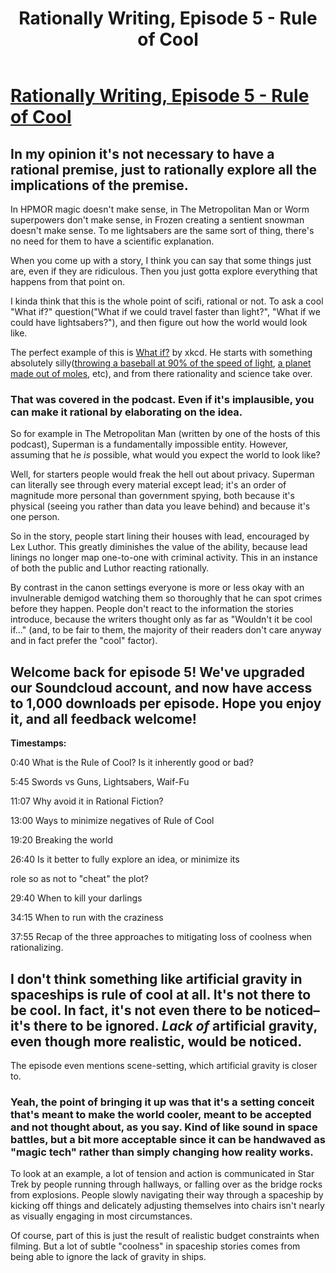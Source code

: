 #+TITLE: Rationally Writing, Episode 5 - Rule of Cool

* [[http://www.daystareld.com/podcast/rationally-writing-5/][Rationally Writing, Episode 5 - Rule of Cool]]
:PROPERTIES:
:Author: DaystarEld
:Score: 17
:DateUnix: 1470624427.0
:DateShort: 2016-Aug-08
:FlairText: EDU
:END:

** In my opinion it's not necessary to have a rational premise, just to rationally explore all the implications of the premise.

In HPMOR magic doesn't make sense, in The Metropolitan Man or Worm superpowers don't make sense, in Frozen creating a sentient snowman doesn't make sense. To me lightsabers are the same sort of thing, there's no need for them to have a scientific explanation.

When you come up with a story, I think you can say that some things just are, even if they are ridiculous. Then you just gotta explore everything that happens from that point on.

I kinda think that this is the whole point of scifi, rational or not. To ask a cool "What if?" question("What if we could travel faster than light?", "What if we could have lightsabers?"), and then figure out how the world would look like.

The perfect example of this is [[http://what-if.xkcd.com][What if?]] by xkcd. He starts with something absolutely silly([[http://what-if.xkcd.com/1/][throwing a baseball at 90% of the speed of light]], [[http://what-if.xkcd.com/4/][a planet made out of moles]], etc), and from there rationality and science take over.
:PROPERTIES:
:Author: raymestalez
:Score: 7
:DateUnix: 1470663010.0
:DateShort: 2016-Aug-08
:END:

*** That was covered in the podcast. Even if it's implausible, you can make it rational by elaborating on the idea.

So for example in The Metropolitan Man (written by one of the hosts of this podcast), Superman is a fundamentally impossible entity. However, assuming that he /is/ possible, what would you expect the world to look like?

Well, for starters people would freak the hell out about privacy. Superman can literally see through every material except lead; it's an order of magnitude more personal than government spying, both because it's physical (seeing you rather than data you leave behind) and because it's one person.

So in the story, people start lining their houses with lead, encouraged by Lex Luthor. This greatly diminishes the value of the ability, because lead linings no longer map one-to-one with criminal activity. This in an instance of both the public and Luthor reacting rationally.

By contrast in the canon settings everyone is more or less okay with an invulnerable demigod watching them so thoroughly that he can spot crimes before they happen. People don't react to the information the stories introduce, because the writers thought only as far as "Wouldn't it be cool if..." (and, to be fair to them, the majority of their readers don't care anyway and in fact prefer the "cool" factor).
:PROPERTIES:
:Author: ZeroNihilist
:Score: 7
:DateUnix: 1470673645.0
:DateShort: 2016-Aug-08
:END:


** Welcome back for episode 5! We've upgraded our Soundcloud account, and now have access to 1,000 downloads per episode. Hope you enjoy it, and all feedback welcome!

*Timestamps:*

0:40 What is the Rule of Cool? Is it inherently good or bad?

5:45 Swords vs Guns, Lightsabers, Waif-Fu

11:07 Why avoid it in Rational Fiction?

13:00 Ways to minimize negatives of Rule of Cool

19:20 Breaking the world

26:40 Is it better to fully explore an idea, or minimize its

role so as not to "cheat" the plot?

29:40 When to kill your darlings

34:15 When to run with the craziness

37:55 Recap of the three approaches to mitigating loss of coolness when rationalizing.
:PROPERTIES:
:Author: DaystarEld
:Score: 3
:DateUnix: 1470624594.0
:DateShort: 2016-Aug-08
:END:


** I don't think something like artificial gravity in spaceships is rule of cool at all. It's not there to be cool. In fact, it's not even there to be noticed--it's there to be ignored. /Lack of/ artificial gravity, even though more realistic, would be noticed.

The episode even mentions scene-setting, which artificial gravity is closer to.
:PROPERTIES:
:Author: Jiro_T
:Score: 1
:DateUnix: 1470794174.0
:DateShort: 2016-Aug-10
:END:

*** Yeah, the point of bringing it up was that it's a setting conceit that's meant to make the world cooler, meant to be accepted and not thought about, as you say. Kind of like sound in space battles, but a bit more acceptable since it can be handwaved as "magic tech" rather than simply changing how reality works.

To look at an example, a lot of tension and action is communicated in Star Trek by people running through hallways, or falling over as the bridge rocks from explosions. People slowly navigating their way through a spaceship by kicking off things and delicately adjusting themselves into chairs isn't nearly as visually engaging in most circumstances.

Of course, part of this is just the result of realistic budget constraints when filming. But a lot of subtle "coolness" in spaceship stories comes from being able to ignore the lack of gravity in ships.
:PROPERTIES:
:Author: DaystarEld
:Score: 1
:DateUnix: 1470796471.0
:DateShort: 2016-Aug-10
:END:
